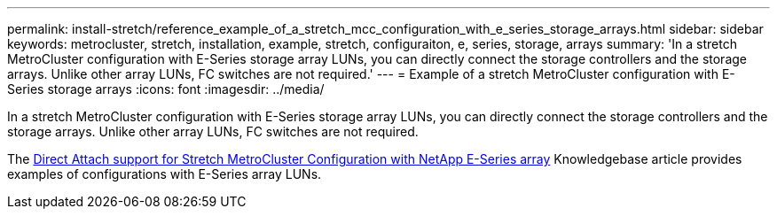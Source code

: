 ---
permalink: install-stretch/reference_example_of_a_stretch_mcc_configuration_with_e_series_storage_arrays.html
sidebar: sidebar
keywords: metrocluster, stretch, installation, example, stretch, configuraiton, e, series, storage, arrays
summary: 'In a stretch MetroCluster configuration with E-Series storage array LUNs, you can directly connect the storage controllers and the storage arrays. Unlike other array LUNs, FC switches are not required.'
---
= Example of a stretch MetroCluster configuration with E-Series storage arrays
:icons: font
:imagesdir: ../media/

[.lead]
In a stretch MetroCluster configuration with E-Series storage array LUNs, you can directly connect the storage controllers and the storage arrays. Unlike other array LUNs, FC switches are not required.

The link:https://kb.netapp.com/Advice_and_Troubleshooting/Data_Protection_and_Security/MetroCluster/Direct_Attach_support_for_Stretch_MetroCluster_Configuration_with_NetApp_E-Series_array[Direct Attach support for Stretch MetroCluster Configuration with NetApp E-Series array] Knowledgebase article provides examples of configurations with E-Series array LUNs.
